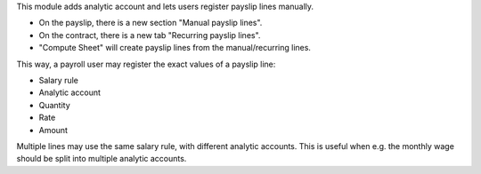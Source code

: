This module adds analytic account and lets users register payslip lines manually.

* On the payslip, there is a new section "Manual payslip lines".
* On the contract, there is a new tab "Recurring payslip lines".
* "Compute Sheet" will create payslip lines from the manual/recurring lines.

This way, a payroll user may register the exact values of a payslip line:

* Salary rule
* Analytic account
* Quantity
* Rate
* Amount

Multiple lines may use the same salary rule, with different analytic accounts.
This is useful when e.g. the monthly wage should be split into multiple analytic accounts.
